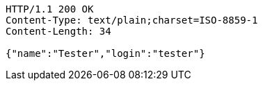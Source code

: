 [source,http,options="nowrap"]
----
HTTP/1.1 200 OK
Content-Type: text/plain;charset=ISO-8859-1
Content-Length: 34

{"name":"Tester","login":"tester"}
----